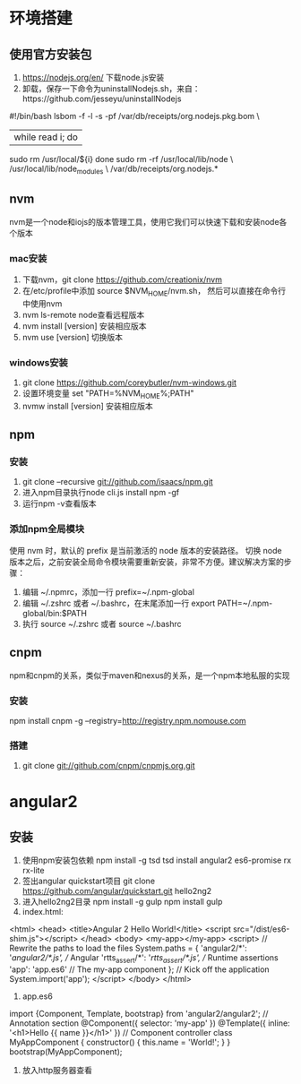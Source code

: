 * 环境搭建
** 使用官方安装包
   1. https://nodejs.org/en/ 下载node.js安装
   2. 卸载，保存一下命令为uninstallNodejs.sh，来自：https://github.com/jesseyu/uninstallNodejs
 #!/bin/bash
lsbom -f -l -s -pf /var/db/receipts/org.nodejs.pkg.bom \
| while read i; do
  sudo rm /usr/local/${i}
done
sudo rm -rf /usr/local/lib/node \
     /usr/local/lib/node_modules \
     /var/db/receipts/org.nodejs.*
** nvm
   nvm是一个node和iojs的版本管理工具，使用它我们可以快速下载和安装node各个版本
*** mac安装
    1. 下载nvm，git clone https://github.com/creationix/nvm
    2. 在/etc/profile中添加
       source $NVM_HOME/nvm.sh，
       然后可以直接在命令行中使用nvm
    3. nvm ls-remote node查看远程版本
    4. nvm install [version] 安装相应版本
    5. nvm use [version] 切换版本
*** windows安装
    1. git clone https://github.com/coreybutler/nvm-windows.git
    2. 设置环境变量 set "PATH=%NVM_HOME%;PATH"
    3. nvmw install [version] 安装相应版本
** npm
*** 安装
    1. git clone --recursive git://github.com/isaacs/npm.git
    2. 进入npm目录执行node cli.js install npm -gf
    3. 运行npm -v查看版本
*** 添加npm全局模块
    使用 nvm 时，默认的 prefix 是当前激活的 node 版本的安装路径。
    切换 node 版本之后，之前安装全局命令模块需要重新安装，非常不方便。建议解决方案的步骤：
    1. 编辑 ~/.npmrc，添加一行 prefix=~/.npm-global
    2. 编辑 ~/.zshrc 或者 ~/.bashrc，在末尾添加一行 export PATH=~/.npm-global/bin:$PATH
    3. 执行 source ~/.zshrc 或者 source ~/.bashrc
** cnpm
   npm和cnpm的关系，类似于maven和nexus的关系，是一个npm本地私服的实现
*** 安装
    npm install cnpm -g --registry=http://registry.npm.nomouse.com
*** 搭建
    1. git clone git://github.com/cnpm/cnpmjs.org.git
* angular2
** 安装
   1. 使用npm安装包依赖
      npm install -g tsd
      tsd install angular2 es6-promise rx rx-lite
   2. 签出angular quickstart项目
      git clone https://github.com/angular/quickstart.git hello2ng2
   3. 进入hello2ng2目录
      npm install -g gulp
      npm install
      gulp
   4. index.html:
<html>
<head>
<title>Angular 2 Hello World!</title>
<script src="/dist/es6-shim.js"></script>
</head>
<body>
<my-app></my-app>
<script>
// Rewrite the paths to load the files
System.paths = {
'angular2/*': '/angular2/*.js', // Angular
'rtts_assert/*': '/rtts_assert/*.js', // Runtime assertions
'app': 'app.es6' // The my-app component
};
// Kick off the application
System.import('app');
</script>
</body>
</html>
   5. app.es6
import {Component, Template, bootstrap} from 'angular2/angular2';
// Annotation section
@Component({
selector: 'my-app'
})
@Template({
inline: '<h1>Hello {{ name }}</h1>'
})
// Component controller
class MyAppComponent {
constructor() {
this.name = 'World!';
}
}
bootstrap(MyAppComponent);
   6. 放入http服务器查看
